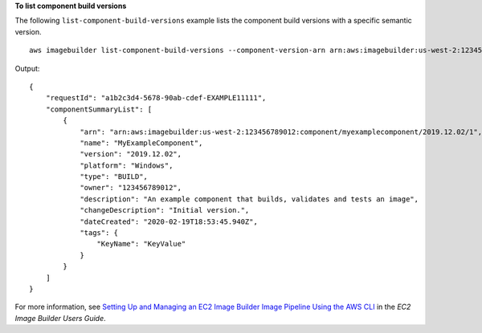 **To list component build versions**

The following ``list-component-build-versions`` example lists the component build versions with a specific semantic version. ::

    aws imagebuilder list-component-build-versions --component-version-arn arn:aws:imagebuilder:us-west-2:123456789012:component/myexamplecomponent/2019.12.02

Output::

    {
        "requestId": "a1b2c3d4-5678-90ab-cdef-EXAMPLE11111",
        "componentSummaryList": [
            {
                "arn": "arn:aws:imagebuilder:us-west-2:123456789012:component/myexamplecomponent/2019.12.02/1",
                "name": "MyExampleComponent",
                "version": "2019.12.02",
                "platform": "Windows",
                "type": "BUILD",
                "owner": "123456789012",
                "description": "An example component that builds, validates and tests an image",
                "changeDescription": "Initial version.",
                "dateCreated": "2020-02-19T18:53:45.940Z",
                "tags": {
                    "KeyName": "KeyValue"
                }
            }
        ]
    }

For more information, see `Setting Up and Managing an EC2 Image Builder Image Pipeline Using the AWS CLI <https://docs.aws.amazon.com/imagebuilder/latest/userguide/managing-image-builder-cli.html>`__ in the *EC2 Image Builder Users Guide*.
